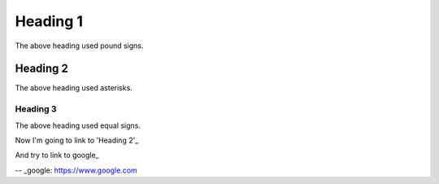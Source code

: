 Heading 1
#########

The above heading used pound signs.

Heading 2
*********

The above heading used asterisks.

Heading 3
=========

The above heading used equal signs.

Now I'm going to link to 'Heading 2'_

And try to link to google_

-- _google: https://www.google.com
